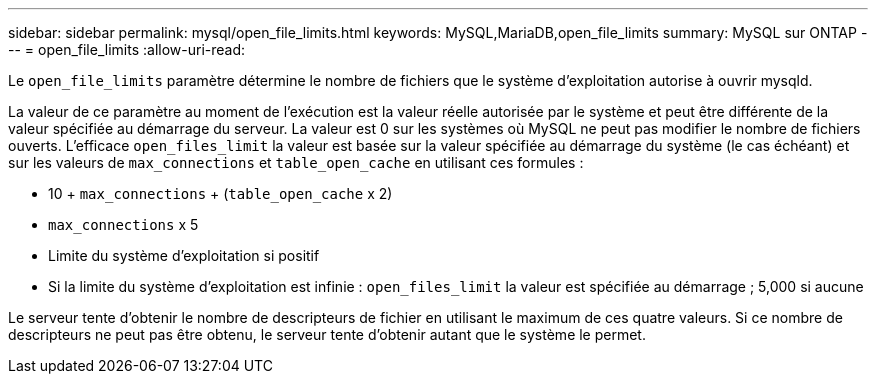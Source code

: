 ---
sidebar: sidebar 
permalink: mysql/open_file_limits.html 
keywords: MySQL,MariaDB,open_file_limits 
summary: MySQL sur ONTAP 
---
= open_file_limits
:allow-uri-read: 


[role="lead"]
Le `open_file_limits` paramètre détermine le nombre de fichiers que le système d'exploitation autorise à ouvrir mysqld.

La valeur de ce paramètre au moment de l'exécution est la valeur réelle autorisée par le système et peut être différente de la valeur spécifiée au démarrage du serveur. La valeur est 0 sur les systèmes où MySQL ne peut pas modifier le nombre de fichiers ouverts. L'efficace `open_files_limit` la valeur est basée sur la valeur spécifiée au démarrage du système (le cas échéant) et sur les valeurs de `max_connections` et `table_open_cache` en utilisant ces formules :

* 10 + `max_connections` + (`table_open_cache` x 2)
* `max_connections` x 5
* Limite du système d'exploitation si positif
* Si la limite du système d'exploitation est infinie : `open_files_limit` la valeur est spécifiée au démarrage ; 5,000 si aucune


Le serveur tente d'obtenir le nombre de descripteurs de fichier en utilisant le maximum de ces quatre valeurs. Si ce nombre de descripteurs ne peut pas être obtenu, le serveur tente d'obtenir autant que le système le permet.
